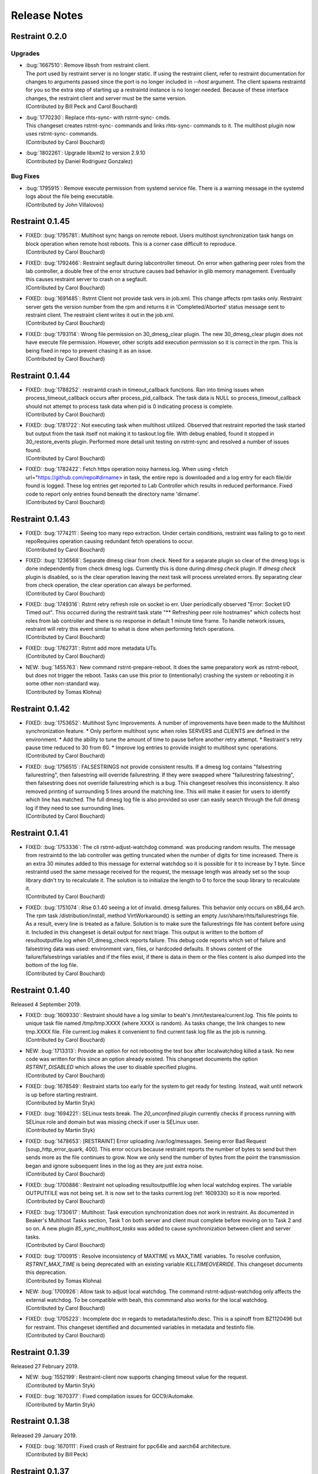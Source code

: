 Release Notes
=============

Restraint 0.2.0
---------------

Upgrades
~~~~~~~~
* | :bug:`1667510`: Remove libssh from restraint client.
  | The port used by restraint server is no longer static.
    If using the restraint client, refer to restraint documentation
    for changes to arguments passed since the port is no longer
    included in `--host` argument. The client spawns restraintd
    for you so the extra step of starting up a restraintd instance
    is no longer needed. Because of these interface changes, the
    restraint client and server must be the same version.
  | (Contributed by Bill Peck and Carol Bouchard)
* | :bug:`1770230`: Replace rhts-sync- with rstrnt-sync- cmds.
  | This changeset creates rstrnt-sync- commands and links
    rhts-sync- commands to it. The multihost plugin now
    uses rstrnt-sync- commands.
  | (Contributed by Carol Bouchard)
* | :bug:`1802261`: Upgrade libxml2 to version 2.9.10
  | (Contributed by Daniel Rodriguez Gonzalez)

Bug Fixes
~~~~~~~~~
* | :bug:`1795915`: Remove execute permission from systemd service file.
    There is a warning message in the systemd logs about the file being
    executable.
  | (Contributed by John Villalovos)

Restraint 0.1.45
----------------

* | FIXED: :bug:`1795781`: Multihost sync hangs on remote reboot.
    Users multihost synchronization task hangs on block operation
    when remote host reboots.  This is a corner case difficult to
    reproduce.
  | (Contributed by Carol Bouchard)
* | FIXED: :bug:`1792466`: Restraint segfault during labcontroller timeout.
    On error when gathering peer roles from the lab controller, a double
    free of the error structure causes bad behavior in glib
    memory management.  Eventually this causes restraint server to crash
    on a segfault.
  | (Contributed by Carol Bouchard)
* | FIXED: :bug:`1691485`: Rstrnt Client not provide task vers in job.xml.
    This change affects rpm tasks only.  Restraint server gets the
    version number from the rpm and returns it in 'Completed/Aborted'
    status message sent to restraint client.  The restraint client
    writes it out in the job.xml.
  | (Contributed by Carol Bouchard)
* | FIXED: :bug:`1793114`: Wrong file permission on 30_dmesg_clear plugin.
    The new 30_dmesg_clear plugin does not have execute file permission.
    However, other scripts add execution permission so it is correct in
    the rpm.  This is being fixed in repo to prevent chasing it as
    an issue.
  | (Contributed by Carol Bouchard)

Restraint 0.1.44
----------------

* | FIXED: :bug:`1788252`: restraintd crash in timeout_callback functions.
    Ran into timing issues when process_timeout_callback occurs after
    process_pid_callback.  The task data is NULL so process_timeout_callback
    should not attempt to process task data when pid is 0 indicating
    process is complete.
  | (Contributed by Carol Bouchard)
* | FIXED: :bug:`1781722`: Not executing task when multihost utilized.
    Observed that restraint reported the task started but output from
    the task itself not making it to taskout.log file. With debug
    enabled, found it stopped in 30_restore_events plugin.
    Performed more detail unit testing on rstrnt-sync and resolved
    a number of issues found.
  | (Contributed by Carol Bouchard)
* | FIXED: :bug:`1782422`: Fetch https operation noisy harness.log.
    When using <fetch url="https://github.com/repo#dirname> in task, the
    entire repo is downloaded and a log entry for each file/dir found
    is logged.  These log entries get reported to Lab Controller
    which results in reduced performance.  Fixed code to report
    only entries found beneath the directory name 'dirname'.
  | (Contributed by Carol Bouchard)

Restraint 0.1.43
----------------

* | FIXED: :bug:`1774211`: Seeing too many repo extraction.
    Under certain conditions, restraint was failing to go
    to next repoRequires operation causing redundant
    fetch operations to occur.
  | (Contributed by Carol Bouchard)
* | FIXED: :bug:`1236568`: Separate dmesg clear from check.
    Need for a separate plugin so clear of the dmesg logs
    is done independently from check dmesg logs.
    Currently this is done during `dmesg check` plugin.
    If `dmesg check` plugin is disabled, so is the clear
    operation leaving the next task will process unrelated
    errors. By separating clear from check operation, the clear
    operation can always be performed.
  | (Contributed by Carol Bouchard)
* | FIXED: :bug:`1749316`: Rstrnt retry refresh role on socket io err.
    User periodically observed "Error: Socket I/O Timed out".
    This occurred during the restraint task state
    "** Refreshing peer role hostnames" which collects
    host roles from lab controller and there is no response
    in default 1 minute time frame.  To handle network
    issues, restraint will retry this event similar to
    what is done when performing fetch operations.
  | (Contributed by Carol Bouchard)
* | FIXED: :bug:`1762731`: Rstrnt add more metadata UTs.
  | (Contributed by Carol Bouchard)
* | NEW: :bug:`1455763`: New command rstrnt-prepare-reboot.
    It does the same preparatory work as rstrnt-reboot, but does not
    trigger the reboot. Tasks can use this prior to (intentionally)
    crashing the system or rebooting it in some other non-standard
    way.
  | (Contributed by Tomas Klohna)

Restraint 0.1.42
----------------

* | FIXED: :bug:`1753652`: Multihost Sync Improvements.
    A number of improvements have been made to the Multihost
    synchronization feature.
    * Only perform multihost sync when roles SERVERS and CLIENTS
      are defined in the environment.
    * Add the ability to tune the amount of time to pause before
      another retry attempt.
    * Restraint's retry pause time reduced to 30 from 60.
    * Improve log entries to provide insight to multihost sync
      operations.
  | (Contributed by Carol Bouchard)
* | FIXED: :bug:`1756515`: FALSESTRINGS not provide consistent results.
    If a dmesg log contains  "falsestring failurestring", then
    falsestring will override failurestring.  If they were
    swapped where "failurestring falsestring", then falsestring
    does not override failurestring which is a bug.  This
    changeset resolves this inconsistency.  It also removed
    printing of surrounding 5 lines around the matching line.
    This will make it easier for users to identify which line
    has matched.  The full dmesg log file is also provided so
    user can easily search through the full dmesg log if they
    need to see surrounding lines.
  | (Contributed by Carol Bouchard)

Restraint 0.1.41
----------------

* | FIXED: :bug:`1753336`: The cli rstrnt-adjust-watchdog command.
    was producing random results.  The message from restraintd
    to the lab controller was getting truncated when the number
    of digits for time increased.  There is an extra 30 minutes
    added to this message for external watchdog so it is possible
    for it to increase by 1 byte. Since restraintd used the same
    message received for the request, the message length was
    already set so the soup library didn't try to recalculate it.
    The solution is to initialize the length to 0 to force the
    soup library to recalculate it.
  | (Contributed by Carol Bouchard)
* | FIXED: :bug:`1751074`: Rlse 0.1.40 seeing a lot of invalid.
    dmesg failures.  This behavior only occurs on x86_64 arch.
    The rpm task /distribution/install, method VirtWorkaround()
    is setting an empty /usr/share/rhts/failurestrings file.
    As a result, every line is treated as a failure. Solution
    is to make sure the failurestrings file has content
    before using it.
    Included in this changeset is detail output for next triage.
    This output is written to the bottom of resultoutputfile.log when
    01_dmesg_check reports failure.  This debug code reports which
    set of failure and falsestring data was used: environment vars,
    files, or hardcoded defaults.  It shows content of the
    failure/falsestrings variables and if the files exist, if there
    is data in them or the files content is also dumped into the
    bottom of the log file.
  | (Contributed by Carol Bouchard)

Restraint 0.1.40
----------------

Released 4 September 2019.

* | FIXED: :bug:`1609330`: Restraint should have a log similar to
    beah's /mnt/testarea/current.log.  This file points to unique
    task file named /tmp/tmp.XXXX (where XXXX is random).  As tasks
    change, the link changes to new tmp.XXXX file.  File
    current.log makes it convenient to find current task log file
    as the job is running.
  | (Contributed by Carol Bouchard)
* | NEW: :bug:`1713313`: Provide an option for not rebooting the
    test box after localwatchdog killed a task. No new code was
    written for this since an option already existed.  This
    changeset documents the option `RSTRNT_DISABLED` which allows
    the user to disable specified plugins.
  | (Contributed by Carol Bouchard)
* | FIXED: :bug:`1678549`: Restraint starts too early for the system
    to get ready for testing.  Instead, wait until network is up
    before starting restraint.
  | (Contributed by Martin Styk)
* | FIXED: :bug:`1694221`: SELinux tests break. The `20_unconfined` plugin
    currently checks if process running with SELinux role and domain but
    was missing check if user is SELinux user.
  | (Contributed by Martin Styk)
* | FIXED: :bug:`1478653`: [RESTRAINT] Error uploading
    /var/log/messages. Seeing error Bad Request [soup_http_error_quark, 400].
    This error occurs because restraint reports the number of bytes to send
    but then sends more as the file continues to grow.  Now we only send the
    number of bytes from the point the transmission began and ignore
    subsequent lines in the log as they are just extra noise.
  | (Contributed by Carol Bouchard)
* | FIXED: :bug:`1700886`: Restraint not uploading resultoutputfile.log
    when local watchdog expires. The variable OUTPUTFILE was not
    being set.  It is now set to the tasks current.log (ref: 1609330) so
    it is now reported.
  | (Contributed by Carol Bouchard)
* | FIXED: :bug:`1730617`: Multihost: Task execution synchronization
    does not work in restraint. As documented in Beaker's Multihost Tasks
    section, Task 1 on both server and client must complete before moving
    on to Task 2 and so on.  A new plugin `85_sync_multihost_tasks` was
    added to cause synchronization between client and server tasks.
  | (Contributed by Carol Bouchard)
* | FIXED: :bug:`1700915`: Resolve inconsistency of MAXTIME vs MAX_TIME
    variables.  To resolve confusion, `RSTRNT_MAX_TIME` is being deprecated
    with an existing variable `KILLTIMEOVERRIDE`. This changeset documents
    this deprecation.
  | (Contributed by Tomas Klohna)
* | NEW: :bug:`1700926`: Allow task to adjust local watchdog.  The command
    rstrnt-adjust-watchdog only affects the external watchdog.  To be
    compatible with beah, this commmand also works for the local watchdog.
  | (Contributed by Carol Bouchard)
* | FIXED: :bug:`1705223`: Incomplete doc in regards to metadata/testinfo.desc.
    This is a spinoff from BZ1120496 but for restraint.  This changeset
    identified and documented variables in metadata and testinfo file.
  | (Contributed by Carol Bouchard)

Restraint 0.1.39
----------------

Released 27 February 2019.

* | NEW: :bug:`1552199`: Restraint-client now supports changing
    timeout value for the request.
  | (Contributed by Martin Styk)
* | FIXED: :bug:`1670377`: Fixed compilation issues for GCC9/Automake.
  | (Contributed by Martin Styk)

Restraint 0.1.38
----------------

Released 29 January 2019.

* | FIXED: :bug:`1670111`: Fixed crash of Restraint for ppc64le and aarch64
    architecture.
  | (Contributed by Bill Peck)

Restraint 0.1.37
----------------

Released 11 January 2019.

* | NEW: :bug:`1665390`: Added feature to set family from client XML.
  | (Contributed by Bill Peck)
* | NEW: :bug:`1656466`: Restraint now supports ``@module`` syntax for
    dependencies for RHEL8+.
  | (Contributed by Martin Styk)
* | FIXED: :bug:`1663125`: Restraint now listens separately for IPv4 and IPv6. One
    running version of the protocol is sufficient for ``restraintd`` run.
  | (Contributed by Bill Peck)
* | FIXED: :bug:`1663825`: When BootCurrent is not available, Restraint will
    try to fall back to :file:`/root/EFI_BOOT_ENTRY.TXT`.
  | (Contributed by Martin Styk)
* | FIXED: :bug:`1659353`: Fixed obsolete URL for Bzip2 package in Makefile.
  | (Contributed by Martin Styk)
* | FIXED: :bug:`1599550`: Fixed crash of Restraint for RHEL6 arch s390 caused
    by glib2.
  | (Contributed by Matt Tyson)
* | FIXED: :bug:`1608262`: Fixed guest-host synchronization.
  | (Contributed by Dan Callaghan)


Restraint 0.1.36
----------------

Released 24 August 2018.

* | NEW: :bug:`1506064`: The dmesg error checking plugin can now match patterns
    against multi-line "cut here" style traces. The plugin now ignores a warning
    about "mapping multiple BARs" on IBM x3250m4 systems, matching the existing
    behaviour of the RHTS dmesg checker.
  | (Contributed by Jacob McKenzie)

* | FIXED: :bug:`1592376`: Restraint resets the SIGPIPE handler before executing
    task processes. Previously the tasks would inherit the "ignore" action for
    SIGPIPE from the Restraint parent process, which would prevent normal shell
    broken pipe handling from working correctly in the task.
  | (Contributed by Matt Tyson)
* | FIXED: :bug:`1595167`: When the local watchdog timer expires, Restraint will
    now upload the output from :program:`journalctl` in favour of
    :file:`/var/log/messages` if the systemd journal is present. Previously it
    would attempt to upload :file:`/var/log/messages` even if the file did not
    exist, causing the local watchdog handling to enter an infinite loop.
  | (Contributed by Matt Tyson)
* | FIXED: :bug:`1593595`: Fixed an improper buffer allocation which could cause
    Restraint to crash with a segmentation fault instead of reporting an error
    message in certain circumstances.
  | (Contributed by Róman Joost)
* | FIXED: :bug:`1600825`: Fixed a file conflict introduced in Restraint 0.1.35
    between the ``restraint`` package and the ``rhts-test-env`` package.
  | (Contributed by Matt Tyson)
* | FIXED: :bug:`1601705`: Fixed a shell syntax error in the RPM %post scriptlet
    on RHEL4 which caused the package to be un-installable.
  | (Contributed by Dan Callaghan)
* | FIXED: :bug:`1585904`: Fixed a shell syntax error in the restraintd init
    script which caused it to fail to start on RHEL4.
  | (Contributed by Dan Callaghan)

.. Not reporting bug 1603084 which was an unreleased regression

.. Not reporting bugs 1597107, 1590570 which are development improvements
   not visible to users

